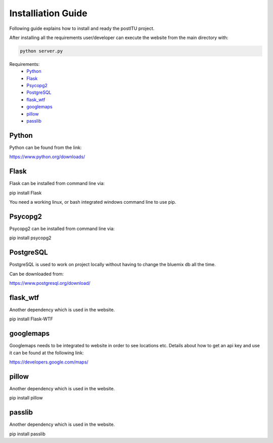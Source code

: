 Installiation Guide
===================

Following guide explains how to install and ready the postITU project.

After installing all the requirements user/developer can execute the website from the main directory with:

.. code-block:: python

    python server.py

Requirements:
    * Python_
    * Flask_
    * Psycopg2_
    * PostgreSQL_
    * flask_wtf_
    * googlemaps_
    * pillow_
    * passlib_

Python
------

Python can be found from the link: 

https://www.python.org/downloads/


Flask
-----

Flask can be installed from command line via:

pip install Flask

You need a working linux, or bash integrated windows command line to use pip.

Psycopg2
--------

Psycopg2 can be installed from command line via:

pip install psycopg2

PostgreSQL
----------

PostgreSQL is used to work on project locally without having to change the bluemix db all the time.

Can be downloaded from:

https://www.postgresql.org/download/

flask_wtf
---------

Another dependency which is used in the website.

pip install Flask-WTF

googlemaps
----------

Googlemaps needs to be integrated to website in order to see locations etc. Details about how to get an api key and use it can be found at the following link:

https://developers.google.com/maps/

pillow
------

Another dependency which is used in the website.

pip install pillow

passlib
-------

Another dependency which is used in the website.

pip install passlib